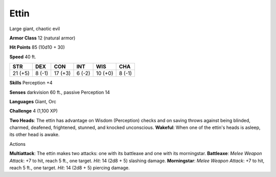 
.. _srd_Ettin:

Ettin
-----

Large giant, chaotic evil

**Armor Class** 12 (natural armor)

**Hit Points** 85 (10d10 + 30)

**Speed** 40 ft.

+-----------+----------+-----------+----------+-----------+----------+
| STR       | DEX      | CON       | INT      | WIS       | CHA      |
+===========+==========+===========+==========+===========+==========+
| 21 (+5)   | 8 (-1)   | 17 (+3)   | 6 (-2)   | 10 (+0)   | 8 (-1)   |
+-----------+----------+-----------+----------+-----------+----------+

**Skills** Perception +4

**Senses** darkvision 60 ft., passive Perception 14

**Languages** Giant, Orc

**Challenge** 4 (1,100 XP)

**Two Heads**: The ettin has advantage on Wisdom (Perception) checks and
on saving throws against being blinded, charmed, deafened, frightened,
stunned, and knocked unconscious. **Wakeful**: When one of the ettin's
heads is asleep, its other head is awake.

Actions

**Multiattack**: The ettin makes two attacks: one with its battleaxe and
one with its morningstar. **Battleaxe**: *Melee Weapon Attack*: +7 to
hit, reach 5 ft., one target. *Hit*: 14 (2d8 + 5) slashing damage.
**Morningstar**: *Melee Weapon Attack*: +7 to hit, reach 5 ft., one
target. *Hit*: 14 (2d8 + 5) piercing damage.
